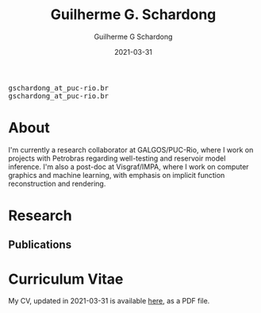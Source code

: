 #+TITLE: Guilherme G. Schardong
#+AUTHOR: Guilherme G Schardong
#+DATE: 2021-03-31

#+html: <link href='http://fonts.googleapis.com/css?family=Ubuntu' rel='stylesheet' type='text/css'/>
#+html: <div class="hide-small" id="contact"><tt>gschardong_at_puc-rio.br</tt></div>
#+html: <div class="hide-large" id="small-contact"><tt>gschardong_at_puc-rio.br</tt></div>

* About
I'm currently a research collaborator at GALGOS/PUC-Rio, where I work on
projects with Petrobras regarding well-testing and reservoir model
inference. I'm also a post-doc at Visgraf/IMPA, where I work on
computer graphics and machine learning, with emphasis on implicit
function reconstruction and rendering.
* Research
** Publications
* Curriculum Vitae
My CV, updated in 2021-03-31 is available [[file:cv.pdf][here]], as a PDF file.
